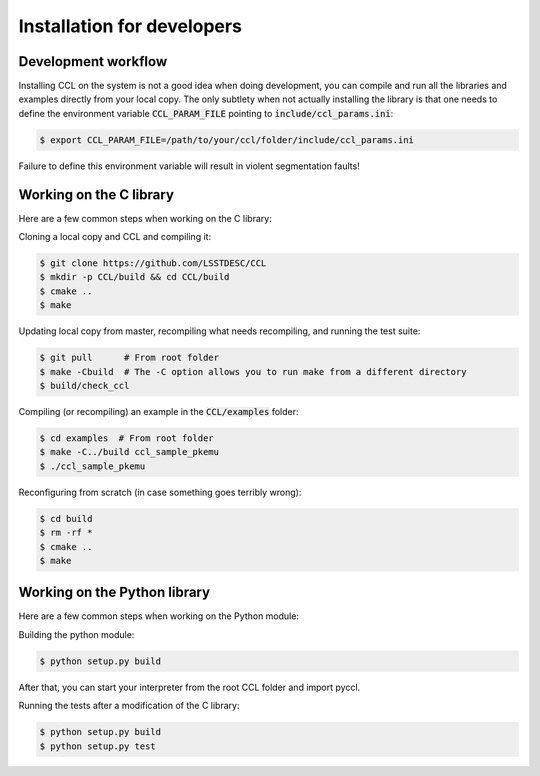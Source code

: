 ****************************
Installation for developers
****************************

Development workflow
====================

Installing CCL on the system is not a good idea when doing development, you can compile and run all the libraries and examples directly from your local copy. The only subtlety when not actually installing the library is that one needs to define the environment variable :code:`CCL_PARAM_FILE` pointing to :code:`include/ccl_params.ini`:

.. code-block:: bash

   $ export CCL_PARAM_FILE=/path/to/your/ccl/folder/include/ccl_params.ini

Failure to define this environment variable will result in violent segmentation faults!

Working on the C library
========================

Here are a few common steps when working on the C library:

Cloning a local copy and CCL and compiling it:

.. code-block:: bash

   $ git clone https://github.com/LSSTDESC/CCL
   $ mkdir -p CCL/build && cd CCL/build
   $ cmake ..
   $ make

Updating local copy from master, recompiling what needs recompiling, and running the test suite:

.. code-block:: bash

   $ git pull      # From root folder
   $ make -Cbuild  # The -C option allows you to run make from a different directory
   $ build/check_ccl

Compiling (or recompiling) an example in the :code:`CCL/examples` folder:

.. code-block:: bash

   $ cd examples  # From root folder
   $ make -C../build ccl_sample_pkemu
   $ ./ccl_sample_pkemu

Reconfiguring from scratch (in case something goes terribly wrong):

.. code-block:: bash

   $ cd build
   $ rm -rf *
   $ cmake ..
   $ make

Working on the Python library
=============================

Here are a few common steps when working on the Python module:

Building the python module:

.. code-block:: bash

   $ python setup.py build

After that, you can start your interpreter from the root CCL folder and import pyccl.

Running the tests after a modification of the C library:

.. code-block:: bash

   $ python setup.py build
   $ python setup.py test
